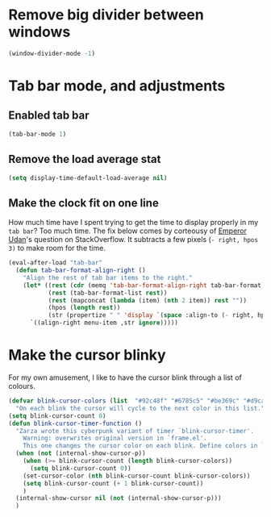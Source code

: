 # -*- org-insert-tilde-language: emacs-lisp; -*-

* Remove big divider between windows

#+begin_src emacs-lisp
  (window-divider-mode -1)
#+end_src

* Tab bar mode, and adjustments

** Enabled tab bar

#+begin_src emacs-lisp
  (tab-bar-mode 1)
#+end_src

** Remove the load average stat

#+begin_src emacs-lisp
  (setq display-time-default-load-average nil)
#+end_src

** Make the clock fit on one line

How much time have I spent trying to get the time to display properly in my =tab bar=? Too much time. The fix below comes by corteousy of [[https://emacs.stackexchange.com/questions/72087/how-to-move-the-time-and-date-displayed-in-the-tab-bar-a-couple-of-character-to][Emperor Udan]]'s question on StackOverflow. It subtracts a few pixels (=- right, hpos 3)= to make room for the time.

#+begin_src emacs-lisp
  (eval-after-load "tab-bar"
    (defun tab-bar-format-align-right ()
      "Align the rest of tab bar items to the right."
      (let* ((rest (cdr (memq 'tab-bar-format-align-right tab-bar-format)))
             (rest (tab-bar-format-list rest))
             (rest (mapconcat (lambda (item) (nth 2 item)) rest ""))
             (hpos (length rest))
             (str (propertize " " 'display `(space :align-to (- right, hpos 3)))))
        `((align-right menu-item ,str ignore)))))
#+end_src

* Make the cursor blinky

For my own amusement, I like to have the cursor blink through a list of colours. 

#+begin_src emacs-lisp
  (defvar blink-cursor-colors (list  "#92c48f" "#6785c5" "#be369c" "#d9ca65")
    "On each blink the cursor will cycle to the next color in this list.")
  (setq blink-cursor-count 0)
  (defun blink-cursor-timer-function ()
    "Zarza wrote this cyberpunk variant of timer `blink-cursor-timer'. 
      Warning: overwrites original version in `frame.el'.
      This one changes the cursor color on each blink. Define colors in `blink-cursor-colors'."
    (when (not (internal-show-cursor-p))
      (when (>= blink-cursor-count (length blink-cursor-colors))
        (setq blink-cursor-count 0))
      (set-cursor-color (nth blink-cursor-count blink-cursor-colors))
      (setq blink-cursor-count (+ 1 blink-cursor-count))
      )
    (internal-show-cursor nil (not (internal-show-cursor-p)))
    )
    #+END_src
